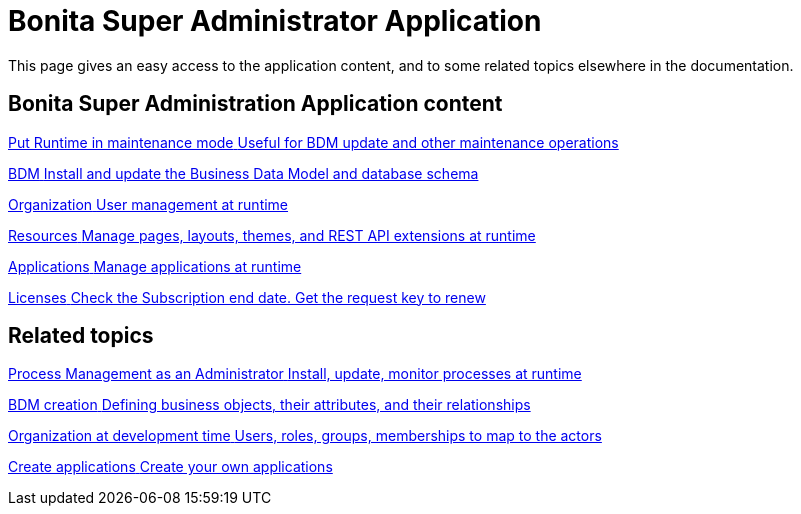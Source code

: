 = Bonita Super Administrator Application 
:description: This page gives an easy access to the application content, and to some related topics elsewhere in the documentation.

{description}

[.card-section]
== Bonita Super Administration Application content

[.card.card-index]
--
xref:pause-and-resume-bpm-services.adoc[[.card-title]#Put Runtime in maintenance mode# [.card-body.card-content-overflow]#pass:q[Useful for BDM update and other maintenance operations]#]
--

[.card.card-index]
--
xref:bdm-management-in-bonita-applications.adoc[[.card-title]#BDM# [.card-body.card-content-overflow]#pass:q[Install and update the Business Data Model and database schema]#]
--

[.card.card-index]
--
xref:organization-index.adoc[[.card-title]#Organization# [.card-body.card-content-overflow]#pass:q[User management at runtime]#]
--

[.card.card-index]
--
xref:admin-application-resources-list.adoc[[.card-title]#Resources# [.card-body.card-content-overflow]#pass:q[Manage pages, layouts, themes, and REST API extensions at runtime]#]
--

[.card.card-index]
--
xref:applications.adoc[[.card-title]#Applications# [.card-body.card-content-overflow]#pass:q[Manage applications at runtime]#]
--

[.card.card-index]
--
xref:licenses.adoc[[.card-title]#Licenses# [.card-body.card-content-overflow]#pass:q[Check the Subscription end date. Get the request key to renew]#]
--

[.card-section]
== Related topics

[.card.card-index]
--
xref:process-management-index.adoc[[.card-title]#Process Management as an Administrator# [.card-body.card-content-overflow]#pass:q[Install, update, monitor processes at runtime]#]
--

[.card.card-index]
--
xref:define-and-deploy-the-bdm.adoc[[.card-title]#BDM creation# [.card-body.card-content-overflow]#pass:q[Defining business objects, their attributes, and their relationships]#]
--

[.card.card-index]
--
xref:organization-overview.adoc[[.card-title]#Organization at development time# [.card-body.card-content-overflow]#pass:q[Users, roles, groups, memberships to map to the actors]#]
--

[.card.card-index]
--
xref:custom-applications.adoc[[.card-title]#Create applications# [.card-body.card-content-overflow]#pass:q[Create your own applications]#]
--
